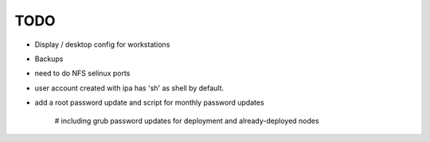 .. _todos:

####
TODO
####

- Display / desktop config for workstations

- Backups

- need to do NFS selinux ports

- user account created with ipa has 'sh' as shell by default.

- add a root password update and script for monthly password updates

    # including grub password updates for deployment and already-deployed nodes


